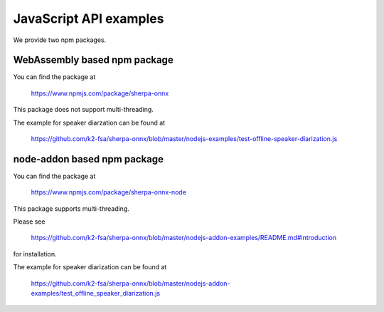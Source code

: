 JavaScript API examples
=======================

We provide two npm packages.

WebAssembly based npm package
-----------------------------

You can find the package at

  `<https://www.npmjs.com/package/sherpa-onnx>`_

This package does not support multi-threading.

The example for speaker diarzation can be found at

  `<https://github.com/k2-fsa/sherpa-onnx/blob/master/nodejs-examples/test-offline-speaker-diarization.js>`_

node-addon based npm package
----------------------------

You can find the package at

  `<https://www.npmjs.com/package/sherpa-onnx-node>`_

This package supports multi-threading.

Please see

  `<https://github.com/k2-fsa/sherpa-onnx/blob/master/nodejs-addon-examples/README.md#introduction>`_

for installation.

The example for speaker diarization can be found at

  `<https://github.com/k2-fsa/sherpa-onnx/blob/master/nodejs-addon-examples/test_offline_speaker_diarization.js>`_
